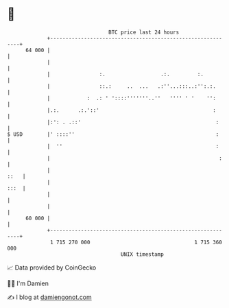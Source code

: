 * 👋

#+begin_example
                                    BTC price last 24 hours                    
                +------------------------------------------------------------+ 
         64 000 |                                                            | 
                |                                                            | 
                |                :.                  .:.         :.          | 
                |                ::.:     ..  ...   .:''...:::..:'':.:.      | 
                |            :  .: ' '::::'''''''..''   '''' ' '    '':      | 
                |.:.      .:.'::'                                     :      | 
                |:': . .::'                                            :     | 
   $ USD        |' ::::''                                              :     | 
                |  ''                                                  :     | 
                |                                                       :    | 
                |                                                       ::   | 
                |                                                       :::  | 
                |                                                            | 
                |                                                            | 
         60 000 |                                                            | 
                +------------------------------------------------------------+ 
                 1 715 270 000                                  1 715 360 000  
                                        UNIX timestamp                         
#+end_example
📈 Data provided by CoinGecko

🧑‍💻 I'm Damien

✍️ I blog at [[https://www.damiengonot.com][damiengonot.com]]
